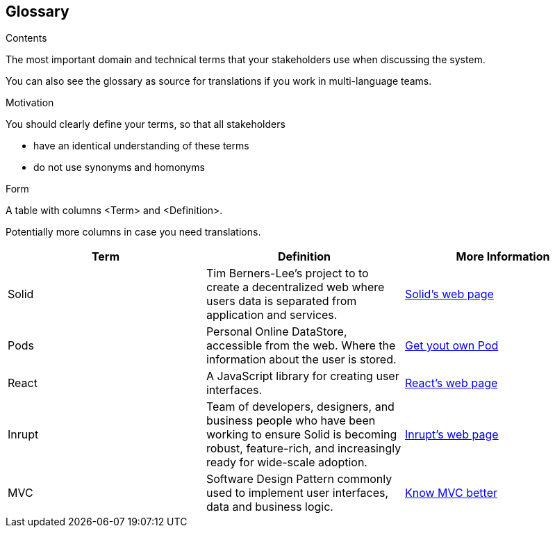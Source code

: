 [[section-glossary]]
== Glossary



[role="arc42help"]
****
.Contents
The most important domain and technical terms that your stakeholders use when discussing the system.

You can also see the glossary as source for translations if you work in multi-language teams.

.Motivation
You should clearly define your terms, so that all stakeholders

* have an identical understanding of these terms
* do not use synonyms and homonyms

.Form
A table with columns <Term> and <Definition>.

Potentially more columns in case you need translations.

****

[cols="^.^,^.^,^.^", options=header, %autowidth]
|===
| Term         | Definition | More Information
| Solid     | Tim Berners-Lee's project to to create a decentralized web where users data is separated from application and services. | link:https://solid.inrupt.com/how-it-works[Solid's web page]
| Pods     | Personal Online DataStore, accessible from the web. Where the information about the user is stored. | link:https://solid.inrupt.com/get-a-solid-pod[Get yout own Pod]
| React     | A JavaScript library for creating user interfaces. | link:https://reactjs.org/[React's web page]
| Inrupt     | Team of developers, designers, and business people who have been working to ensure Solid is becoming robust, feature-rich, and increasingly ready for wide-scale adoption. | link:https://inrupt.com/[Inrupt's web page]
| MVC   | Software Design Pattern commonly used to implement user interfaces, data and business logic.| link:https://www.codecademy.com/articles/mvc[Know MVC better]
|===
